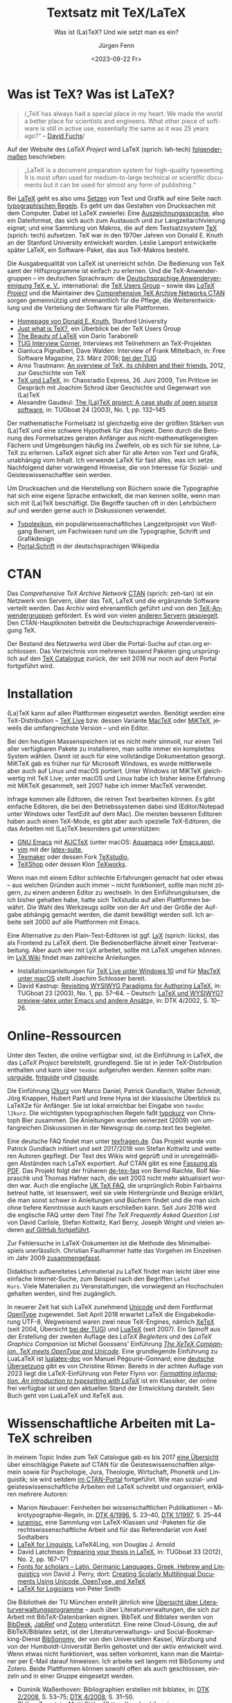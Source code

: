 # -*- mode: org; coding: utf-8 -*-
#+TITLE: Textsatz mit TeX/LaTeX
#+SUBTITLE: Was ist (La)TeX? Und wie setzt man es ein?
#+AUTHOR: Jürgen Fenn
#+DATE: <2023-09-22 Fr>
#+LANGUAGE: de
#+OPTIONS:  H:5 num:t toc:nil \n:nil @:t ::t |:t ^:t -:t f:t *:t <:t
#+OPTIONS:  TeX:t LaTeX:nil skip:nil d:nil todo:t pri:nil tags:not-in-toc tags:nil
#+OPTIONS:  title:nil
#+INFOJS_OPT: view:nil toc:nil ltoc:t mouse:underline buttons:0 path:http://orgmode.org/org-info.js
#+EXPORT_SELECT_TAGS: noexport
#+EXPORT_EXCLUDE_TAGS: noexport
#+LINK_UP:   
#+LINK_HOME: dd

* Was ist TeX? Was ist LaTeX?

#+begin_quote
/„TeX has always had a special place in my heart. We made the world a
better place for scientists and engineers. What other piece of
software is still in active use, essentially the same as it was
25\nbsp{}years ago?“ –\nbsp{}[[https://tug.org/interviews/fuchs.html][David Fuchs]]/
#+end_quote

Auf der Website des /LaTeX Project/ wird LaTeX (sprich: lah-tech)
[[https://www.latex-project.org/about/][folgendermaßen]] beschrieben:

#+begin_quote
„LaTeX is a document preparation system for high-quality
typesetting. It is most often used for medium-to-large technical or
scientific documents but it can be used for almost any form of
publishing.“
#+end_quote

Bei [[https://de.wikipedia.org/wiki/LaTeX][LaTeX]] geht es also ums [[https://de.wikipedia.org/wiki/Satz_(Druck)][Setzen]] von Text und Grafik auf eine Seite
nach [[https://de.wikipedia.org/wiki/Typografie][typographischen Regeln]]. Es geht um das Gestalten von Drucksachen
mit dem Computer. Dabei ist LaTeX zweierlei: Eine
[[https://de.wikipedia.org/wiki/Auszeichnungssprache][Auszeichnungssprache]], also ein Dateiformat, das sich auch zum
Austausch und zur Langzeitarchivierung eignet; und eine Sammlung von
Makros, die auf dem Textsatzsystem [[https://de.wikipedia.org/wiki/TeX][TeX]] (sprich: tech) aufsetzen. TeX
war in den 1970er Jahren von Donald\nbsp{}E. Knuth an der Stanford
University entwickelt worden. Leslie Lamport entwickelte später LaTeX,
ein Software-Paket, das aus TeX-Makros besteht.

Die Ausgabequalität von LaTeX ist unerreicht schön. Die Bedienung von
TeX samt der Hilfsprogramme ist einfach zu erlernen. Und die
TeX-Anwendergruppen – im deutschen Sprachraum: die [[https://www.dante.de/][Deutschsprachige
Anwendervereinigung TeX e.\nbsp{}V.]], international: die [[https://tug.org/][TeX Users
Group]] – sowie das [[https://www.latex-project.org/][/LaTeX Project/]] und die Maintainer des
[[https://ctan.org/][Comprehensive TeX Archive Networks CTAN]] sorgen gemeinnützig und
ehrenamtlich für die Pflege, die Weiterentwicklung und die Verteilung
der Software für alle Plattformen.

- [[https://cs.stanford.edu/~knuth/][Homepage von Donald E. Knuth]], Stanford University
- [[https://tug.org/whatis.html][Just what is TeX?]], ein Überblick bei der TeX Users Group
- [[https://nitens.org/w/latex/][The Beauty of LaTeX]] von Dario Taraborelli
- [[https://tug.org/interviews/][TUG Interview Corner]], Interviews mit Teilnehmern an TeX-Projekten
- Gianluca Pignalberi, Dave Walden: Interview of Frank Mittelbach, in:
  Free Software Magazine, 23.\nbsp{}März 2006; [[https://www.tug.org/interviews/mittelbach.pdf][bei der TUG]]
- Arno Trautmann: [[https://www.ctan.org/pkg/tex-overview][An overview of TeX, its children and their friends]],
  2012, zur Geschichte von TeX 
- [[https://cre.fm/cre127-tex-und-latex][TeX und LaTeX]], in: Chaosradio Express, 26.\nbsp{}Juni 2009, Tim
  Pritlove im Gespräch mit Joachim Schrod über Geschichte und
  Gegenwart von (La)TeX
- Alexandre Gaudeul:
  [[https://tug.org/TUGboat/Articles/tb24-1/gaudeul.pdf][The (La)TeX
  project: A case study of open source software]], in: TUGboat 24
  (2003), No.\nbsp{}1, pp.\nbsp{}132–145

Der mathematische Formelsatz ist gleichzeitig eine der größten Stärken
von (La)TeX und eine schwere Hypothek für das Projekt. Denn durch die
Betonung des Formelsatzes geraten Anfänger aus
nicht-mathematikgeneigten Fächern und Umgebungen häufig ins Zweifeln,
ob es sich für sie lohne, LaTeX zu erlernen. LaTeX eignet sich aber
für alle Arten von Text und Grafik, unabhängig vom Inhalt. Ich
verwende LaTeX für fast alles, was ich setze. Nachfolgend daher
vorwiegend Hinweise, die von Interesse für Sozial- und
Geisteswissenschaftler sein werden.

Um Drucksachen und die Herstellung von Büchern sowie die Typographie
hat sich eine eigene Sprache entwickelt, die man kennen sollte, wenn
man sich mit (La)TeX beschäftigt. Die Begriffe tauchen oft in den
Lehrbüchern auf und werden gerne auch in Diskussionen verwendet.

- [[https://www.typolexikon.de/][Typolexikon]], ein populärwissenschaftliches Langzeitprojekt von
  Wolfgang Beinert, um Fachwissen rund um die Typographie, Schrift und
  Grafikdesign 
- [[https://de.wikipedia.org/wiki/Portal:Schrift][Portal:Schrift]] in der deutschsprachigen Wikipedia

* CTAN

Das /Comprehensive TeX Archive Network/ [[https://ctan.org/][CTAN]] (sprich: zeh-tan) ist ein
Netzwerk von Servern, über das TeX, LaTeX und die ergänzende Software
verteilt werden. Das Archiv wird ehrenamtlich geführt und von den
[[https://tug.org/usergroups.html][TeX-Anwendergruppen]] gefördert. Es wird von vielen [[https://ctan.org/mirrors][anderen Servern
gespiegelt]]. Den CTAN-Hauptknoten betreibt die Deutschsprachige
Anwendervereinigung TeX.

Der Bestand des Netzwerks wird über die Portal-Suche auf ctan.org
erschlossen. Das Verzeichnis von mehreren tausend Paketen ging
ursprünglich auf den [[http://dante.ctan.org/tex-archive/obsolete/help/Catalogue/index.html][TeX\nbsp{}Catalogue]] zurück, der seit 2018 nur
noch auf dem Portal fortgeführt wird.

* Installation

(La)TeX kann auf allen Plattformen eingesetzt werden. Benötigt werden
eine TeX-Distribution – [[https://www.tug.org/texlive/][TeX\nbsp{}Live]] bzw. dessen Variante [[https://www.tug.org/mactex/][MacTeX]]
oder [[https://miktex.org/][MiKTeX]], jeweils die umfangreichste Version – und ein Editor.

Bei den heutigen Massenspeichern ist es nicht mehr sinnvoll, nur einen
Teil aller verfügbaren Pakete zu installieren, man sollte immer ein
komplettes System wählen. Damit ist auch für eine vollständige
Dokumentation gesorgt. MiKTeX gab es früher nur für Microsoft Windows,
es wurde mittlerweile aber auch auf Linux und macOS portiert. Unter
Windows ist MiKTeX gleichwertig mit TeX\nbsp{}Live; unter macOS und
Linux habe ich bisher keine Erfahrung mit MiKTeX gesammelt, seit 2007
habe ich immer MacTeX verwendet.

Infrage kommen alle Editoren, die reinen Text bearbeiten können. Es
gibt einfache Editoren, die bei den Betriebssystemen dabei sind
(Editor/Notepad unter Windows oder TextEdit auf dem Mac). Die meisten
besseren Editoren haben auch einen TeX-Mode, es gibt aber auch
spezielle TeX-Editoren, die das Arbeiten mit (La)TeX besonders gut
unterstützen:

- [[https://www.gnu.org/software/emacs/][GNU\nbsp{}Emacs]] mit [[https://www.gnu.org/software/auctex/][AUCTeX]] (unter macOS: [[http://aquamacs.org/][Aquamacs]] oder [[https://emacsformacosx.com/][Emacs.app]]),
- [[https://www.vim.org/][vim]] mit der [[https://vim-latex.sourceforge.net/][latex-suite]],
- [[https://www.xm1math.net/texmaker/][Texmaker]] oder dessen Fork [[https://www.texstudio.org/][TeXstudio]],
- [[https://pages.uoregon.edu/koch/texshop/][TeXShop]] oder dessen Klon [[https://tug.org/texworks/][TeXworks]].

Wenn man mit einem Editor schlechte Erfahrungen gemacht hat oder etwas
– aus welchen Gründen auch immer – nicht funktioniert, sollte man
nicht zögern, zu einem anderen Editor zu wechseln. In den
Einführungskursen, die ich bisher gehalten habe, hatte sich TeXstudio
auf allen Plattformen bewährt. Die Wahl des Werkzeugs sollte von der
Art und der Größe der Aufgabe abhängig gemacht werden, die damit
bewältigt werden soll. Ich arbeite seit 2000 auf alle Plattformen mit
Emacs.

Eine Alternative zu den Plain-Text-Editoren ist ggf. [[https://www.lyx.org/][LyX]] (sprich:
lücks), das als Frontend zu LaTeX dient. Die Bedienoberfläche ähnelt
einer Textverarbeitung. Aber auch wer mit LyX arbeitet, sollte mit
LaTeX umgehen können. Im [[https://wiki.lyx.org/][LyX\nbsp{}Wiki]] findet man zahlreiche
Anleitungen.

- Installationsanleitungen für [[https://www.latexbuch.de/latex-windows-installieren/][TeX\nbsp{}Live unter Windows\nbsp{}10]]
  und für [[https://www.latexbuch.de/latex-apple-mac-os-x-installieren/][MacTeX unter macOS]] stellt Joachim Schlosser bereit.
- David Kastrup: [[https://tug.org/TUGboat/Articles/tb23-1/kastrup.pdf][Revisiting WYSIWYG Paradigms for Authoring LaTeX]], in:
  TUGboat 23 (2003), No.\nbsp{}1, pp.\nbsp{}57–64. – Deutsch: [[https://archiv.dante.de/DTK/PDF/komoedie_2002_4.pdf][LaTeX
  und WYSIWYG? preview-latex unter Emacs und andere Ansätz]]e, in: DTK
  4/2002, S.\nbsp{}10–26.

* Online-Ressourcen

Unter den Texten, die online verfügbar sind, ist die Einführung in
LaTeX, die das /LaTeX Project/ bereitstellt, grundlegend. Sie ist in
jeder TeX-Distribution enthalten und kann über =texdoc= aufgerufen
werden. Kennen sollte man: [[https://ctan.org/pkg/usrguide][usrguide]], [[https://ctan.org/pkg/fntguide][fntguide]] und [[https://ctan.org/pkg/clsguide][clsguide]].

Die Einführung [[https://ctan.org/pkg/lshort-german][l2kurz]] von Marco Daniel, Patrick Gundlach, Walter
Schmidt, Jörg Knappen, Hubert Partl und Irene Hyna ist der klassische
Überblick zu LaTeX2e für Anfänger. Sie ist lokal erreichbar bei
Eingabe von =texdoc l2kurz=. Die wichtigsten typographischen Regeln
faßt [[https://zvisionwelt.wordpress.com/downloads/][typokurz]] von Christoph Bier zusammen. Die Anleitungen wurden
seinerzeit (2009) von umfangreichen Diskussionen in der Newsgroup
de.comp.text.tex begleitet.

Eine deutsche FAQ findet man unter [[https://texfragen.de/][texfragen.de]]. Das Projekt wurde von
Patrick Gundlach initiiert und seit 2017/2018 von Stefan Kottwitz und
weiteren Autoren gepflegt. Der Text des Wikis wird geprüft und in
unregelmäßigen Abständen nach LaTeX exportiert. Auf CTAN gibt es eine
[[https://ctan.org/pkg/detexfaq][Fassung als PDF]]. Das Projekt folgt der früheren [[https://ctan.org/pkg/faq-de][de-tex-faq]] von Bernd
Raichle, Rolf Niepraschk und Thomas Hafner nach, die seit 2003 nicht
mehr aktualisiert worden war. Auch die englische
[[https://texfaq.org/][UK\nbsp{}TeX\nbsp{}FAQ]], die ursprünglich Robin Fairbairns betreut
hatte, ist lesenswert, weil sie viele Hintergründe und Bezüge erklärt,
die man sonst schwer in Anleitungen und Büchern findet und die man
sich ohne tiefere Kenntnisse auch kaum erschließen kann. Seit Juni
2018 wird die englische FAQ unter dem Titel /The TeX Frequently Asked
Question List/ von David Carlisle, Stefan Kottwitz, Karl Berry,
Joseph Wright und vielen anderen [[https://github.com/texfaq/texfaq.github.io][auf GitHub fortgeführt]].

Zur Fehlersuche in LaTeX-Dokumenten ist die Methode des
Minimalbeispiels unerlässlich. Christian Faulhammer hatte das Vorgehen
im Einzelnen im Jahr 2009 [[https://www.minimalbeispiel.de/][zusammengefasst]].

Didaktisch aufbereitetes Lehrmaterial zu LaTeX findet man leicht über
eine einfache Internet-Suche, zum Beispiel nach den Begriffen =LaTeX
Kurs=. Viele Materialien zu Veranstaltungen, die vorwiegend an
Hochschulen gehalten werden, sind frei zugänglich.

In neuerer Zeit hat sich LaTeX zunehmend [[https://de.wikipedia.org/wiki/Unicode][Unicode]] und dem Fontformat
[[https://de.wikipedia.org/wiki/OpenType][OpenType]] zugewendet. Seit April 2018 erwartet LaTeX die
Eingabekodierung UTF-8. Wegweisend waren zwei neue TeX-Engines,
nämlich [[https://xetex.sourceforge.net/][XeTeX]] (seit 2004, Übersicht [[https://www.tug.org/xetex/][bei der TUG]]) und [[http://www.luatex.org/][LuaTeX]] (seit
2007). Ein Spinoff aus der Erstellung der zweiten Auflage des /LaTeX
Begleiters/ und des /LaTeX Graphics Companion/ ist Michel Goossens'
Einführung [[https://xml.web.cern.ch/lgc2/xetexmain.pdf][/The XeTeX Companion. TeX meets OpenType and Unicode/]]. Eine
grundlegende Einführung zu LuaLaTeX ist [[https://ctan.org/pkg/lualatex-doc][lualatex-doc]] von Manuel
Pégourié-Gonnard; eine [[https://ctan.org/pkg/lualatex-doc][deutsche Übersetzung]] gibt es von Christine
Römer. Bereits in der achten Auflage von 2023 liegt die
LaTeX-Einführung von Peter Flynn vor: /[[http://latex.silmaril.ie/formattinginformation/][Formatting information. An
introduction to typesetting with LaTeX]]/ ist ein Klassiker, der
online frei verfügbar ist und den aktuellen Stand der Entwicklung
darstellt. Sein Buch geht von LuaLaTeX und XeTeX aus.

* Wissenschaftliche Arbeiten mit LaTeX schreiben

In meinem Topic Index zum TeX Catalogue gab es bis 2017 [[http://dante.ctan.org/tex-archive/obsolete/help/Catalogue/bytopic.html#humanities][eine Übersicht]]
über einschlägige Pakete auf CTAN für die Geisteswissenschaftlen
allgemein sowie für Psychologie, Jura, Theologie, Wirtschaft, Phonetik
und Linguistik; sie wird seitdem [[https://ctan.org/topic/humanities][im CTAN-Portal]] fortgeführt. Wie man
sozial- und geisteswissenschaftliche Arbeiten mit LaTeX schreibt und
organisiert, erklären mehrere Autoren:

- Marion Neubauer: Feinheiten bei wissenschaftlichen Publikationen –
  Mikrotypographie-Regeln, in: [[https://archiv.dante.de/DTK/PDF/komoedie_1996_4.pdf][DTK 4/1996]], S.\nbsp{}23–40, [[https://archiv.dante.de/DTK/PDF/komoedie_1997_1.pdf][DTK 1/1997]],
  S.\nbsp{}25–44
- [[http://www.sodtalbers.de/tex/][juramisc]], eine Sammlung von LaTeX-Klassen und -Paketen für die
  rechtswissenschaftliche Arbeit und für das Referendariat von Axel
  Sodtalbers
- [[https://www1.essex.ac.uk/linguistics/external/clmt/latex4ling/][LaTeX for Linguists]], LaTeX4Ling, von Douglas J. Arnold
- David Latchman: [[https://www.tug.org/TUGboat/tb33-2/tb104latchman-thesis.pdf][Preparing your thesis in LaTeX]], in: TUGboat 33
  (2012), No.\nbsp{}2, pp.\nbsp{}167–171
- [[http://scholarsfonts.net/][Fonts for scholars – Latin, Germanic Languages, Greek, Hebrew and
  Linguistics]] von David J. Perry, dort: [[http://scholarsfonts.net/xetextt.pdf][Creating Scolarly
  Multilingual Documents Using Unicode, OpenType, and XeTeX]]
- [[https://www.logicmatters.net/latex-for-logicians/][LaTeX for Logicians]] von Peter Smith 

Die Bibliothek der TU München erstellt jährlich eine
[[https://www.ub.tum.de/literaturverwaltung][Übersicht über
Literaturverwaltungsprogramme]] – auch über Literaturverwaltungen,
die sich zur Arbeit mit BibTeX-Datenbanken eignen. BibTeX und Biblatex
werden von [[https://bibdesk.sourceforge.io/][BibDesk]], [[https://www.jabref.org/][JabRef]] und [[https://www.zotero.org/][Zotero]] unterstützt. Eine reine
Cloud-Lösung, die auf BibTeX/Biblatex setzt, ist der
Literaturverwaltungs- und Social-Bookmarking-Dienst [[https://www.bibsonomy.org/][BibSonomy]], der von
den Universitäten Kassel, Würzburg und von der Humboldt-Universität
Berlin gehostet und der aktiv entwickelt wird. Wenn etwas nicht
funktioniert, was selten vorkommt, kann man die Maintainer per E-Mail
darauf hinweisen. Ich arbeite seit langem mit BibSonomy und Zotero.
Beide Plattformen können sowohl offen als auch geschlossen, einzeln
und in einer Gruppe eingesetzt werden.

- Dominik Waßenhoven: Bibliographien erstellen mit biblatex, in: [[https://archiv.dante.de/DTK/PDF/komoedie_2008_2.pdf][DTK
  2/2008]], S.\nbsp{}53–75; [[https://archiv.dante.de/DTK/PDF/komoedie_2008_4.pdf][DTK 4/2008]], S.\nbsp{}31–50.
- Philipp Zumstein, Matti Stöhr:
  [[https://madoc.bib.uni-mannheim.de/39937/][Zur Nachnutzung von
  bibliographischen Katalog- und Normdaten für die persönliche
  Literaturverwaltung und Wissensorganisation]]. Universität
  Mannheim, 2015. Parallel veröffentlicht in: ABI-Technik, 4/2015,
  210–221.

* Literatur

Einen Überblick über die für /TeX\nbsp{}& Friends/ im allerweitesten
Sinne relevante Literatur erhält man im /[[http://ftp.math.utah.edu/pub/tex/bib/index-table.html][TeX User Group bibliography
archive]]/, das Nelson Beebe an der Universität Utah pflegt. Ein
Ausschnitt daraus ist Teil jeder TeX-Distribution: Das Paket [[https://www.ctan.org/pkg/biblio][biblio]].
Die Bibliographien texbook1, texbook2 und texbook3 enthalten Literatur
speziell zu (La)TeX bis in die Gegenwart.

- Nelson Beebe: [[https://tug.org/TUGboat/Articles/tb25-1/beebe-bib.pdf][A bibliographer's toolbox]], in: TUGboat 25(1), 2004,
  Practical TeX 2004 proceedings, pp.\nbsp{}89–104

Grundlegend für TeX ist das /TeXbook/ von Donald\nbsp{}E. Knuth
(1984), dessen Quelltext, ebenso wie das /METAFONTbook/ (1986), [[https://www.ctan.org/pkg/knuth-dist][auf
CTAN veröffentlicht]] worden ist, damit man den Quelltext studieren
kann. Der Lizenz zufolge darf die Datei gelesen, aber nicht kompiliert
werden. Eine deutsche Zusammenfassung des TeXbooks von Fritz Cremer
liegt unter dem Titel /[[https://www.ctan.org/pkg/texbuch][Das kleine TeXBuch]]/ vor (1993). Daneben gibt es
weitere Lehrbücher: Die /[[https://www.ruhr-uni-bochum.de/TeX/einfuehrung-in-tex.pdf][Einführung in TeX]]/ von Norbert Schwarz
(3.\nbsp{}Auflage, 1991, unveränderte PDF-Ausgabe 2002), /[[https://ctan.org/pkg/texbytopic][TeX by
Topic]]/ von Victor Eijkhout (1991; das Buch wurde im Jahr 2014 aus
Anlaß des 25-jährigen Bestehens von DANTE in Rahmen der Edition Dante
im Verlag bei Lehmanns Media neu aufgelegt) und /[[https://makingtexwork.sourceforge.net/mtw/index.html][Making TeX work]]/ von
Norman Walsh (1994, mit Updates: 2002).

Eine Zusammenschau der Lehrbuchliteratur zu LaTeX [[https://www.latex-project.org/help/books/][bietet]] das /LaTeX
Project/, außerdem gibt es eine [[https://www.tug.org/books/][Übersicht]] bei der TeX Users Group.
Neben dem /LaTeX-Handbuch/ von Leslie Lamport (2.\nbsp{}Auflage, 1985;
die deutsche Ausgabe von 1995 ist im Buchhandel leider seit langem
schon vergriffen und wird wohl nicht mehr aufgelegt) ist der
/LaTeX-Begleiter/ in mehreren Bänden in mehreren Auflagen die
umfassendste Dokumentation zu LaTeX2e von Frank Mittelbach, Michel
Goossens und weiteren Autoren. Im Jahr 2004 erschien die zweite
Auflage der englischen Ausgabe des ersten Bandes, ein Jahr später die
deutsche Übersetzung mit einer Reihe von Ergänzungen für den deutschen
Sprachraum. Aktuell ist die dritte Auflage, die im Jahr 2023 bei dem
US-amerikanischen Verlag informIT [[https://www.informit.com/store/latex-companion-parts-i-ii-3rd-edition-9780138166489?ranMID=24808][erschien]] und die leider im deutschen
Buchhandel nur schwer zu bekommen ist. Die zweite Auflage des /LaTeX
Graphics Companion/ kam 2007 heraus mit einem Nachdruck bei Lehmanns
Media aus dem Jahr 2022. Der /LaTeX Web Companion/ ist weiterhin auf
Englisch lieferbar, er wurde aber seit 1999 nicht mehr neu aufgelegt
und ist daher veraltet; die deutsche Ausgabe /Mit LaTeX ins Web –
elektronisches Publizieren mit TeX, HTML und XML/ ist leider im
Buchhandel vergriffen.

Die Veröffentlichung der zweiten Auflage des LaTeX-Begleiters im Jahr
2005 löste seinerzeit eine Renaissance der Literatur zu LaTeX aus.
Damals erschienen einige Bücher, die ich von 2006 bis 2009 für die
Computerzeitschrift c't und für die DTK besprochen hatte. Bereits seit
2003 gab es ein Rezensionsprojekt, das nach einer Diskussion in der
Newsgroup de.comp.text.tex von Christian Faulhammer initiiert worden
war. Die damals erschienenen Buchbesprechungen – jeweils aus dem
Blickwinkel von Anfängern geschrieben – [[https://www.ctan.org/pkg/dante-book-reviews][wurden auf CTAN gesammelt]].
Neuerscheinungen seit 2005 sammle ich auch in einer [[https://www.zotero.org/groups/716380/latex-lehrbcher/library][Zotero-Gruppe]]. Als
praktisches Lehrbuch ist derzeit /[[https://www.mitp.de/IT-WEB/Studium/Wissenschaftliche-Arbeiten-schreiben-mit-LaTeX.html][Wissenschaftliche Arbeiten schreiben
mit LaTeX]]/ von Joachim Schlosser geeignet. Merklich ist der Trend weg
vom lektorierten Fachbuch aus dem Verlag hin zu Selfpublishing als
E-Book, teils im Open Access, mit der Möglichkeit zu einer Bestellung
als Print on demand. Erwähnenswert aus den letzten Jahren ist – neben
den [[https://www.dickimaw-books.com/latexresources.html][Büchern von Nicola Talbot]] – vor allem ein Titel von Maïeuil
Rouquette zum Einsatz von LaTeX in den Sozial- und
Geisteswissenschaften:

- Maïeuil Rouquette:
  [[https://shs.hal.science/halshs-00924546][(Xe)LaTeX appliqué aux
  sciences humaine]]s. Atramenta, Tampere, 2012, online in: Archive
  ouverte en Sciences de l'Homme et de la Société, 2014, [[https://github.com/maieul/latexhumain][Quelltext auf GitHub]].

Die Zeitschriften der TeX-Anwendervereinigungen werden in Bibliotheken
gesammelt und in öffentlichen Archiven bereitgestellt. Der Bezug ist
in der Mitgliedschaft enthalten. Mit einer gewissen Verzögerung sind
sie auch für Nichtmitglieder online zugänglich:

- [[https://www.dante.de/dtk/][Die TeXnische Komödie]] (DTK), Mitgliederzeitschrift der
  Deutschsprachigen Anwendervereinigung TeX DANTE
  e.\nbsp{}V. (seit 1989)
- [[https://tug.org/TUGboat/][TUGboat]], The Communications of the TeX Users Group (seit 1980)
- [[https://tug.org/pracjourn/index.html][The PracTeX Journal]], The online journal of the TeX Users Group
  (2005–2012)
- [[http://uk-tug-archive.tug.org/baskerville/][Baskerville]], The Annals of the UK TeX Users Group (seit 1994, teils
  mit Quellen [[https://ctan.org/tex-archive/usergrps/uktug/baskervi][auf CTAN]])
- [[http://www.ntg.nl/maps/][MAPS]], MAPS is het verenigingsblad van de NTG (seit 1988)
- [[https://publications.gutenberg-asso.fr/cahiers/][Cahiers GUTenberg]] und [[https://www.gutenberg-asso.fr/-Lettre-GUTenberg-][Lettres GUTenberg]], Zeitschriften der
  französischsprachigen Anwendervereinigung GUTenberg (seit 1988)
- [[https://www.guitex.org/home/arstexnica][Ars TeXnica]], Zeitschrift der italienischen User Group GuIT
  (seit 2006)
- [[http://www.cervantex.es/materiales][TeXemplares]], Zeitschrift der spanischsprachigen Users Group
  CervanTeX (2001–2007)
- [[https://www.eutypon.gr/eutypon/e-issues.html][Eutypon]], Zeitschrift der griechischen Users Group Greek TeX Friends
  (seit 1998)
- [[http://ajt.ktug.org/][The Asian Journal of TeX]], TeX für asiatische Sprachen und Englisch
  (2007–2011)

* Diskussion und Neuigkeiten rund um TeX und LaTeX

Wie bei jedem freien Softwareprojekt gibt es auch bei TeX eine
Gemeinde von Entwicklern und Benutzern, die sich online zusammenfinden
und untereinander austauschen. Zwei Aggregatoren – [[https://planet.dante.de/][planet.dante.de]] und
[[https://texample.net/community/][TeXample.net]] – sammeln Blogs zum Thema. Auf ihrer Hauptseite fasst die
[[https://tug.org/][TeX Users Group]] Nachrichten zusammen. Das /LaTeX Project/ erstellt in
bestimmten Abständen Newsletter über [[https://www.latex-project.org/news/latex2e-news/][Neuigkeiten zu LaTeX2e]] und [[https://www.latex-project.org/news/latex3-news/][zu
LaTeX3]], die man lesen sollte. In der DTK erscheinen deutsche
Übersetzungen. Sie begleiten neue Releases und informieren allgemein
über die Entwicklung von TeX. Neue Pakete auf dem dezentral
organisierten Softwarearchiv [[https://ctan.org/][CTAN]] werden auf der Mailingliste [[https://lists.dante.de/mailman/listinfo/ctan-ann][ctan-ann]]
und in der Newsgroup comp.text.tex angekündigt. Über die /Neuen Pakete
auf CTAN/ berichte ich seit 2005 regelmäßig in der
Mitgliederzeitschrift von DANTE, der [[https://www.dante.de/dtk/][TeXnischen Komödie]] (DTK).

Die ältesten Internetforen sind die Mailinglisten und das Usenet. Viel
gelesene TeX-Listen sind: [[https://www.listserv.dfn.de/sympa/info/tex-d-l][TeX-D-L]], [[https://tug.org/mailman/listinfo/texhax][texhax]] und [[https://email.esm.psu.edu/mailman/listinfo/macosx-tex][MacOSX-TeX]]. Weitere
Mailinglisten findet man [[https://www.tug.org/mailman/listinfo/][bei der TeX Users Group]] und [[https://lists.dante.de/mailman/listinfo][bei der
Deutschsprachigen Anwendervereinigung TeX]]. Die Liste [[https://listserv.heanet.ie/cgi-bin/wa?A0=TYPO-L][Typo-L]] handelt
von Typographie und Schrift. Das /LaTeX Project/ nutzt den
Issue-Tracker [[https://github.com/latex3][auf GitHub]]. Wer dort einen Account hat, kann die
Repositorien beobachten und sich per E-Mail über Änderungen und
Diskussionen benachrichtigen lassen.

Die TeX-Newsgroups haben in den letzen Jahren an Zuspruch verloren,
sind aber immer noch hochwertige und wichtige Kanäle für den
Austausch, für Neuigkeiten und Ankündigungen. Wenn man das
textbasierte Usenet nutzt, sollte man sie mitlesen: de.comp.text.tex,
comp.text.tex, fr.comp.text.tex (für den direkten Zugriff über NNTP
siehe auch die [[https://th-h.de/net/usenet/faqs/newsserverliste/][Liste von Usenet-Anbietern im deutschsprachigen Raum]],
die regelmäßig in de.comm.provider.usenet gepostet wird).

Die Diskussion findet heute eher in Webforen statt. Das größte Forum
ist der [[https://tex.stackexchange.com/][TeX-LaTeX StackExchange]]. Ein weiteres englischsprachiges Forum
ist die [[https://latex.org/forum/][LaTeX Community]]. Webforen in deutscher Sprache sind: [[https://golatex.de/][goLaTeX]],
[[https://komascript.de/forum][KOMA-Script]], [[https://www.mrunix.de/forums/forumdisplay.php?38-LaTeX-Forum][mrunix.de]] und [[https://www.texwelt.de/][TeXwelt]].

- Jim Hefferon: [[https://www.tug.org/TUGboat/tb32-1/tb100heff.pdf][Which way to the forum?]], in: TUGboat 32 (2011),
  No.\nbsp{}1, pp.\nbsp{}30–31.
- Stefan Kottwitz:
  [[https://www.tug.org/TUGboat/tb32-3/tb102kottwitz.pdf][TeX online
  communities – discussion and content]], in: TUGboat Volume 32
  (2011), No.\nbsp{}3, pp.\nbsp{}248–250.

Die TeX-Anwendervereinigungen organisieren eine Reihe von Tagungen, an
denen man teilnehmen kann. Neulinge sind dort stets willkommen. Die
Deutschsprachige Anwendervereinigung TeX veranstaltet jeweils eine
Tagung im Frühling und eine im Herbst, stets zusammen mit einer
Mitgliederversammlung. Die TeX Users Group TUG trägt eine größere
Tagung im Sommer aus, abwechselnd in den USA und im Ausland. Infolge
der Corona-Pandemie ist oft auch eine virtuelle Teilnahme möglich, und
die Beiträge sind auf YouTube abrufbar. Die Präsentationen werden auf
der Tagungswebsite gesammelt, und die Proceedings der TUG-Tagung
erscheinen in der Zeitschrift TUGboat. Tagungsberichte von
DANTE-Tagungen werden in der DTK veröffentlicht. Material zu den
Vorträgen findet man meist auf der Vereinswebsite zur jeweiligen
Veranstaltung. Weitere bekannte Tagungen sind die BachoTeX, die jedes
Jahr Anfang Mai in dem kleinen polnischen Ort Bachotek nordöstlich von
Torun stattfindet. Mehr dazu kann man auf der [[https://www.dante.de/veranstaltungen/][Website von DANTE]], auf
der [[https://www.tug.org/][Startseite der TUG]] und natürlich auch auf den Seiten der anderen
User Groups erfahren. Außerdem gibt oder gab es an vielen Orten
[[https://www.dante.de/dante-e-v/stammtische/][Stammtische]].
